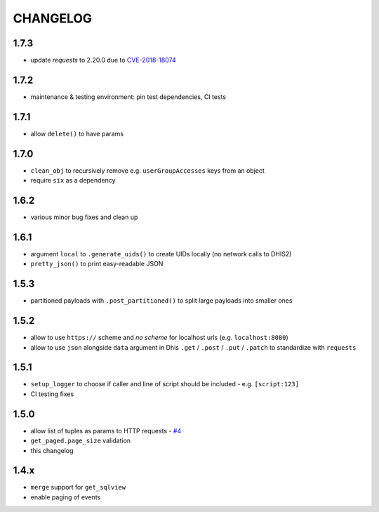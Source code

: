 =========
CHANGELOG
=========

1.7.3
------
- update *requests* to 2.20.0 due to `CVE-2018-18074 <https://nvd.nist.gov/vuln/detail/CVE-2018-18074>`_

1.7.2
------
- maintenance & testing environment: pin test dependencies, CI tests

1.7.1
------
- allow ``delete()`` to have params

1.7.0
------
- ``clean_obj`` to recursively remove e.g. ``userGroupAccesses`` keys from an object
- require ``six`` as a dependency

1.6.2
-----
- various minor bug fixes and clean up

1.6.1
-----
- argument ``local`` to ``.generate_uids()`` to create UIDs locally (no network calls to DHIS2)
- ``pretty_json()`` to print easy-readable JSON

1.5.3
------
- partitioned payloads with ``.post_partitioned()`` to split large payloads into smaller ones

1.5.2
-----
- allow to use ``https://`` scheme and *no scheme* for localhost urls (e.g. ``localhost:8080``)
- allow to use ``json`` alongside ``data`` argument in Dhis ``.get`` / ``.post`` / ``.put`` / ``.patch`` to standardize with ``requests``

1.5.1
-----
- ``setup_logger`` to choose if caller and line of script should be included - e.g. ``[script:123]``
- CI testing fixes

1.5.0
-----
- allow list of tuples as params to HTTP requests - `#4 <https://github.com/davidhuser/dhis2.py/issues/4>`_
- ``get_paged.page_size`` validation
- this changelog

1.4.x
-----
- ``merge`` support for ``get_sqlview``
- enable paging of events
